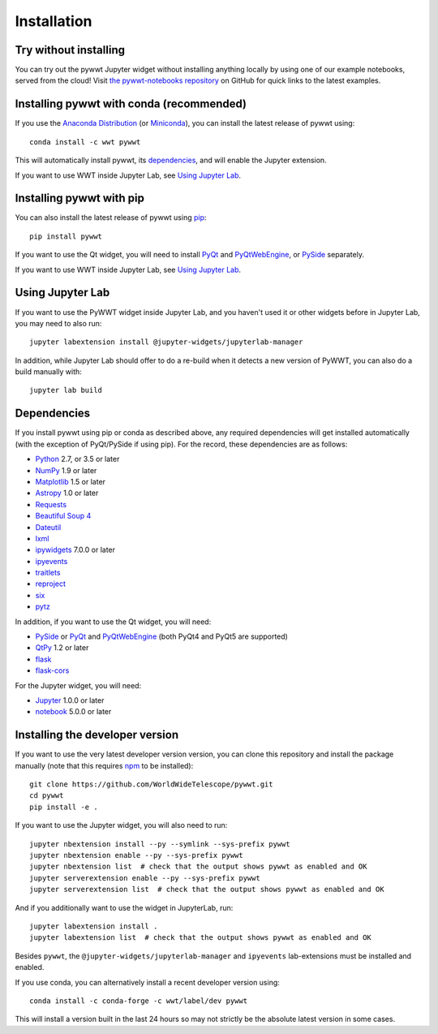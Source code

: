 Installation
============

Try without installing
----------------------

You can try out the pywwt Jupyter widget without installing anything locally
by using one of our example notebooks, served from the cloud! Visit `the
pywwt-notebooks repository`_ on GitHub for quick links to the latest examples.

.. _the pywwt-notebooks repository: https://github.com/WorldWideTelescope/pywwt-notebooks#readme


Installing pywwt with conda (recommended)
-----------------------------------------

If you use the `Anaconda Distribution <https://www.anaconda.com/distribution/#macos>`_
(or `Miniconda <https://docs.conda.io/en/latest/miniconda.html>`_), you can install the latest
release of pywwt using::

    conda install -c wwt pywwt

This will automatically install pywwt, its `dependencies <Dependencies>`_, and
will enable the Jupyter extension.

If you want to use WWT inside Jupyter Lab, see `Using Jupyter Lab`_.

Installing pywwt with pip
-------------------------

You can also install the latest release of pywwt using `pip
<https://pip.pypa.io/en/stable/>`_::

    pip install pywwt

If you want to use the Qt widget, you will need to install `PyQt
<https://riverbankcomputing.com/software/pyqt/intro>`_ and `PyQtWebEngine
<https://riverbankcomputing.com/software/pyqtwebengine/intro>`_, or
`PySide <https://wiki.qt.io/PySide>`_ separately.

If you want to use WWT inside Jupyter Lab, see `Using Jupyter Lab`_.

Using Jupyter Lab
-----------------

If you want to use the PyWWT widget inside Jupyter Lab, and you haven't used it
or other widgets before in Jupyter Lab, you may need to also run::

    jupyter labextension install @jupyter-widgets/jupyterlab-manager

In addition, while Jupyter Lab should offer to do a re-build when it detects
a new version of PyWWT, you can also do a build manually with::

    jupyter lab build

Dependencies
------------

If you install pywwt using pip or conda as described above, any required
dependencies will get installed automatically (with the exception of PyQt/PySide
if using pip). For the record, these dependencies are as follows:

* `Python <https://www.python.org>`_ 2.7, or 3.5 or later
* `NumPy <https://www.numpy.org>`_ 1.9 or later
* `Matplotlib <https://matplotlib.org>`_ 1.5 or later
* `Astropy <https://www.astropy.org>`_ 1.0 or later
* `Requests <https://2.python-requests.org/en/latest/>`_
* `Beautiful Soup 4 <https://www.crummy.com/software/BeautifulSoup>`_
* `Dateutil <http://labix.org/python-dateutil>`_
* `lxml <https://lxml.de>`_
* `ipywidgets <https://ipywidgets.readthedocs.io>`_ 7.0.0 or later
* `ipyevents <https://github.com/mwcraig/ipyevents>`_
* `traitlets <https://traitlets.readthedocs.io>`_
* `reproject <https://reproject.readthedocs.io/>`_
* `six <https://six.readthedocs.io/>`_
* `pytz <http://pythonhosted.org/pytz>`_

In addition, if you want to use the Qt widget, you will need:

* `PySide <https://wiki.qt.io/PySide>`__ or `PyQt
  <https://riverbankcomputing.com/software/pyqt/intro>`__ and `PyQtWebEngine
  <https://riverbankcomputing.com/software/pyqtwebengine/intro>`__ (both PyQt4
  and PyQt5 are supported)
* `QtPy <https://pypi.org/project/QtPy/>`__ 1.2 or later
* `flask <https://palletsprojects.com/p/flask/>`_
* `flask-cors <https://github.com/corydolphin/flask-cors>`_

For the Jupyter widget, you will need:

* `Jupyter <https://jupyter.org/>`__ 1.0.0 or later
* `notebook <https://jupyter-notebook.readthedocs.io/en/stable/>`__ 5.0.0 or later

Installing the developer version
--------------------------------

If you want to use the very latest developer version version, you can clone
this repository and install the package manually (note that this requires `npm
<https://www.npmjs.com>`_ to be installed)::

    git clone https://github.com/WorldWideTelescope/pywwt.git
    cd pywwt
    pip install -e .

If you want to use the Jupyter widget, you will also need to run::

    jupyter nbextension install --py --symlink --sys-prefix pywwt
    jupyter nbextension enable --py --sys-prefix pywwt
    jupyter nbextension list  # check that the output shows pywwt as enabled and OK
    jupyter serverextension enable --py --sys-prefix pywwt
    jupyter serverextension list  # check that the output shows pywwt as enabled and OK

And if you additionally want to use the widget in JupyterLab, run::

    jupyter labextension install .
    jupyter labextension list  # check that the output shows pywwt as enabled and OK

Besides ``pywwt``, the ``@jupyter-widgets/jupyterlab-manager`` and
``ipyevents`` lab-extensions must be installed and enabled.

If you use conda, you can alternatively install a recent developer version
using::

    conda install -c conda-forge -c wwt/label/dev pywwt

This will install a version built in the last 24 hours so may not strictly be
the absolute latest version in some cases.
